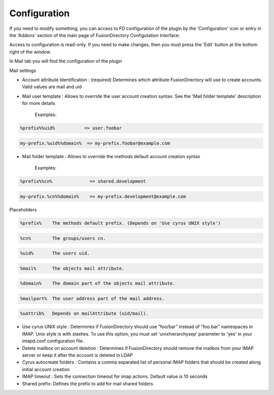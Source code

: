 Configuration
=============

If you need to modify something, you can access to FD configuration of the plugin by the 'Configuration' icon or entry in the 
'Addons' section of the main page of FusionDirectory Configutation Interface: 

.. image:: images/mail-configuration.png
   :alt: Picture of Configuration icon in FusionDirectory

Access to configuration is read-only. If you need to make changes, then you must press the 'Edit' button at the bottom right of the window.

In Mail tab you will find the configuration of the plugin

.. image:: images/mail-tab.png
   :alt: Picture of Mail tab in FusionDirectory

.. image:: images/mail-settings.png
   :alt: Picture of Mail Settings screen in FusionDirectory
   
Mail settings

* Account attribute Identification : (required) Determines which attribute FusionDirectory will use to create accounts. Valid values are mail and uid

* Mail user template : Allows to override the user account creation syntax. See the 'Mail folder template' description for more details  
   
   Examples:

.. code-block:: bash

   %prefix%%uid%           => user.foobar    

.. code-block:: bash

   my-prefix.%uid%%domain%  => my-prefix.foobar@example.com
   

   
* Mail folder template : Allows to override the methods default account creation syntax     
   
   Examples:

.. code-block:: bash

   %prefix%%cn%              => shared.development    

.. code-block:: bash

   my-prefix.%cn%%domain%    => my-prefix.development@example.com           
   
Placeholders

.. code-block:: bash

   %prefix%    The methods default prefix. (Depends on 'Use cyrus UNIX style')   

.. code-block:: bash

   %cn%        The groups/users cn.

.. code-block:: bash

   %uid%       The users uid.   

.. code-block:: bash

   %mail%      The objects mail attribute.  

.. code-block:: bash

   %domain%    The domain part of the objects mail attribute.    

.. code-block:: bash

   %mailpart%  The user address part of the mail address.

.. code-block:: bash

   %uattrib%   Depends on mailAttribute (uid/mail).
   
   
* Use cyrus UNIX style : Determines if FusionDirectory should use “foo/bar” instead of “foo.bar” namespaces in IMAP. Unix style is with slashes.
  To use this option, you must set 'unixhierarchysep' parameter to 'yes' in your imapd.conf configuration file.
   
* Delete mailbox on account deletion : Determines if FusionDirectory should remove the mailbox from your IMAP server or keep it after the account is deleted in LDAP  

* Cyrus autocreate folders : Contains a comma separated list of personal IMAP folders that should be created along initial account creation

*  IMAP timeout : Sets the connection timeout for imap actions. Default value is 10 seconds

* Shared prefix: Defines the prefix to add for mail shared folders 
      
